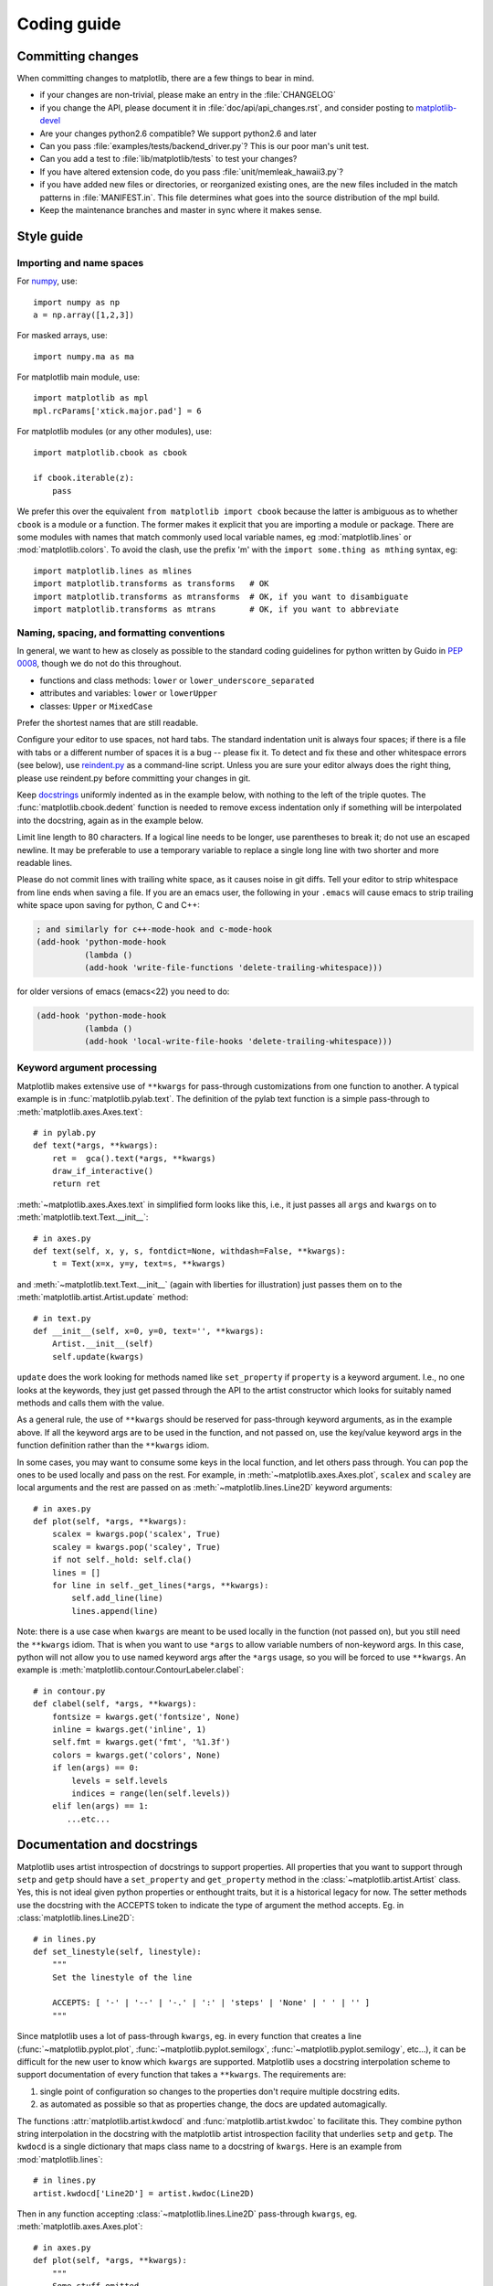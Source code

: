 .. _coding-guide:

************
Coding guide
************

Committing changes
==================

When committing changes to matplotlib, there are a few things to bear
in mind.

* if your changes are non-trivial, please make an entry in the
  :file:`CHANGELOG`

* if you change the API, please document it in :file:`doc/api/api_changes.rst`,
  and consider posting to `matplotlib-devel
  <http://lists.sourceforge.net/mailman/listinfo/matplotlib-devel>`_

* Are your changes python2.6 compatible?  We support python2.6 and later

* Can you pass :file:`examples/tests/backend_driver.py`?  This is our
  poor man's unit test.

* Can you add a test to :file:`lib/matplotlib/tests` to test your changes?

* If you have altered extension code, do you pass
  :file:`unit/memleak_hawaii3.py`?

* if you have added new files or directories, or reorganized existing
  ones, are the new files included in the match patterns in
  :file:`MANIFEST.in`.  This file determines what goes into the source
  distribution of the mpl build.

* Keep the maintenance branches and master in sync where it makes sense.

Style guide
===========

Importing and name spaces
-------------------------

For `numpy <http://www.numpy.org>`_, use::

  import numpy as np
  a = np.array([1,2,3])

For masked arrays, use::

  import numpy.ma as ma

For matplotlib main module, use::

  import matplotlib as mpl
  mpl.rcParams['xtick.major.pad'] = 6

For matplotlib modules (or any other modules), use::

  import matplotlib.cbook as cbook

  if cbook.iterable(z):
      pass

We prefer this over the equivalent ``from matplotlib import cbook``
because the latter is ambiguous as to whether ``cbook`` is a module or a
function.  The former makes it explicit that you
are importing a module or package.  There are some modules with names
that match commonly used local variable names, eg
:mod:`matplotlib.lines` or :mod:`matplotlib.colors`. To avoid the clash,
use the prefix 'm' with the ``import some.thing as
mthing`` syntax, eg::

    import matplotlib.lines as mlines
    import matplotlib.transforms as transforms   # OK
    import matplotlib.transforms as mtransforms  # OK, if you want to disambiguate
    import matplotlib.transforms as mtrans       # OK, if you want to abbreviate

Naming, spacing, and formatting conventions
-------------------------------------------

In general, we want to hew as closely as possible to the standard
coding guidelines for python written by Guido in `PEP 0008
<http://www.python.org/dev/peps/pep-0008>`_, though we do not do this
throughout.

* functions and class methods: ``lower`` or
  ``lower_underscore_separated``

* attributes and variables: ``lower`` or ``lowerUpper``

* classes: ``Upper`` or ``MixedCase``

Prefer the shortest names that are still readable.

Configure your editor to use spaces, not hard tabs. The standard
indentation unit is always four spaces;
if there is a file with
tabs or a different number of spaces it is a bug -- please fix it.
To detect and fix these and other whitespace errors (see below),
use `reindent.py
<http://svn.python.org/projects/doctools/trunk/utils/reindent.py>`_ as
a command-line script.  Unless you are sure your editor always
does the right thing, please use reindent.py before committing your
changes in git.

Keep docstrings_ uniformly indented as in the example below, with
nothing to the left of the triple quotes.  The
:func:`matplotlib.cbook.dedent` function is needed to remove excess
indentation only if something will be interpolated into the docstring,
again as in the example below.

Limit line length to 80 characters.  If a logical line needs to be
longer, use parentheses to break it; do not use an escaped newline.
It may be preferable to use a temporary variable to replace a single
long line with two shorter and more readable lines.

Please do not commit lines with trailing white space, as it causes
noise in git diffs.  Tell your editor to strip whitespace from line
ends when saving a file.  If you are an emacs user, the following in
your ``.emacs`` will cause emacs to strip trailing white space upon
saving for python, C and C++:

.. code-block:: cl

  ; and similarly for c++-mode-hook and c-mode-hook
  (add-hook 'python-mode-hook
            (lambda ()
            (add-hook 'write-file-functions 'delete-trailing-whitespace)))

for older versions of emacs (emacs<22) you need to do:

.. code-block:: cl

  (add-hook 'python-mode-hook
            (lambda ()
            (add-hook 'local-write-file-hooks 'delete-trailing-whitespace)))

Keyword argument processing
---------------------------

Matplotlib makes extensive use of ``**kwargs`` for pass-through
customizations from one function to another.  A typical example is in
:func:`matplotlib.pylab.text`.  The definition of the pylab text
function is a simple pass-through to
:meth:`matplotlib.axes.Axes.text`::

  # in pylab.py
  def text(*args, **kwargs):
      ret =  gca().text(*args, **kwargs)
      draw_if_interactive()
      return ret

:meth:`~matplotlib.axes.Axes.text` in simplified form looks like this,
i.e., it just passes all ``args`` and ``kwargs`` on to
:meth:`matplotlib.text.Text.__init__`::

  # in axes.py
  def text(self, x, y, s, fontdict=None, withdash=False, **kwargs):
      t = Text(x=x, y=y, text=s, **kwargs)

and :meth:`~matplotlib.text.Text.__init__` (again with liberties for
illustration) just passes them on to the
:meth:`matplotlib.artist.Artist.update` method::

  # in text.py
  def __init__(self, x=0, y=0, text='', **kwargs):
      Artist.__init__(self)
      self.update(kwargs)

``update`` does the work looking for methods named like
``set_property`` if ``property`` is a keyword argument.  I.e., no one
looks at the keywords, they just get passed through the API to the
artist constructor which looks for suitably named methods and calls
them with the value.

As a general rule, the use of ``**kwargs`` should be reserved for
pass-through keyword arguments, as in the example above.  If all the
keyword args are to be used in the function, and not passed
on, use the key/value keyword args in the function definition rather
than the ``**kwargs`` idiom.

In some cases, you may want to consume some keys in the local
function, and let others pass through.  You can ``pop`` the ones to be
used locally and pass on the rest.  For example, in
:meth:`~matplotlib.axes.Axes.plot`, ``scalex`` and ``scaley`` are
local arguments and the rest are passed on as
:meth:`~matplotlib.lines.Line2D` keyword arguments::

  # in axes.py
  def plot(self, *args, **kwargs):
      scalex = kwargs.pop('scalex', True)
      scaley = kwargs.pop('scaley', True)
      if not self._hold: self.cla()
      lines = []
      for line in self._get_lines(*args, **kwargs):
          self.add_line(line)
          lines.append(line)

Note: there is a use case when ``kwargs`` are meant to be used locally
in the function (not passed on), but you still need the ``**kwargs``
idiom.  That is when you want to use ``*args`` to allow variable
numbers of non-keyword args.  In this case, python will not allow you
to use named keyword args after the ``*args`` usage, so you will be
forced to use ``**kwargs``.  An example is
:meth:`matplotlib.contour.ContourLabeler.clabel`::

  # in contour.py
  def clabel(self, *args, **kwargs):
      fontsize = kwargs.get('fontsize', None)
      inline = kwargs.get('inline', 1)
      self.fmt = kwargs.get('fmt', '%1.3f')
      colors = kwargs.get('colors', None)
      if len(args) == 0:
          levels = self.levels
          indices = range(len(self.levels))
      elif len(args) == 1:
         ...etc...

.. _docstrings:

Documentation and docstrings
============================

Matplotlib uses artist introspection of docstrings to support
properties.  All properties that you want to support through ``setp``
and ``getp`` should have a ``set_property`` and ``get_property``
method in the :class:`~matplotlib.artist.Artist` class.  Yes, this is
not ideal given python properties or enthought traits, but it is a
historical legacy for now.  The setter methods use the docstring with
the ACCEPTS token to indicate the type of argument the method accepts.
Eg. in :class:`matplotlib.lines.Line2D`::

  # in lines.py
  def set_linestyle(self, linestyle):
      """
      Set the linestyle of the line

      ACCEPTS: [ '-' | '--' | '-.' | ':' | 'steps' | 'None' | ' ' | '' ]
      """

Since matplotlib uses a lot of pass-through ``kwargs``, eg. in every
function that creates a line (:func:`~matplotlib.pyplot.plot`,
:func:`~matplotlib.pyplot.semilogx`,
:func:`~matplotlib.pyplot.semilogy`, etc...), it can be difficult for
the new user to know which ``kwargs`` are supported.  Matplotlib uses
a docstring interpolation scheme to support documentation of every
function that takes a ``**kwargs``.  The requirements are:

1. single point of configuration so changes to the properties don't
   require multiple docstring edits.

2. as automated as possible so that as properties change, the docs
   are updated automagically.

The functions :attr:`matplotlib.artist.kwdocd` and
:func:`matplotlib.artist.kwdoc` to facilitate this.  They combine
python string interpolation in the docstring with the matplotlib
artist introspection facility that underlies ``setp`` and ``getp``.
The ``kwdocd`` is a single dictionary that maps class name to a
docstring of ``kwargs``.  Here is an example from
:mod:`matplotlib.lines`::

  # in lines.py
  artist.kwdocd['Line2D'] = artist.kwdoc(Line2D)

Then in any function accepting :class:`~matplotlib.lines.Line2D`
pass-through ``kwargs``, eg. :meth:`matplotlib.axes.Axes.plot`::

  # in axes.py
  def plot(self, *args, **kwargs):
      """
      Some stuff omitted

      The kwargs are Line2D properties:
      %(Line2D)s

      kwargs scalex and scaley, if defined, are passed on
      to autoscale_view to determine whether the x and y axes are
      autoscaled; default True.  See Axes.autoscale_view for more
      information
      """
      pass
  plot.__doc__ = cbook.dedent(plot.__doc__) % artist.kwdocd

Note there is a problem for :class:`~matplotlib.artist.Artist`
``__init__`` methods, eg. :meth:`matplotlib.patches.Patch.__init__`,
which supports ``Patch`` ``kwargs``, since the artist inspector cannot
work until the class is fully defined and we can't modify the
``Patch.__init__.__doc__`` docstring outside the class definition.
There are some some manual hacks in this case, violating the
"single entry point" requirement above -- see the
``artist.kwdocd['Patch']`` setting in :mod:`matplotlib.patches`.

.. _custom_backend:

Developing a new backend
========================

If you are working on a custom backend, the *backend* setting in
:file:`matplotlibrc` (:ref:`customizing-matplotlib`) supports an
external backend via the ``module`` directive.  if
:file:`my_backend.py` is a matplotlib backend in your
:envvar:`PYTHONPATH`, you can set use it on one of several ways

* in matplotlibrc::

    backend : module://my_backend

* with the use directive is your script::

    import matplotlib
    matplotlib.use('module://my_backend')

* from the command shell with the -d flag::

    > python simple_plot.py -d module://my_backend



.. _sample-data:

Writing examples
================

We have hundreds of examples in subdirectories of
:file:`matplotlib/examples`, and these are automatically
generated when the website is built to show up both in the `examples
<http://matplotlib.sourceforge.net/examples/index.html>`_ and `gallery
<http://matplotlib.sourceforge.net/gallery.html>`_ sections of the
website.  Many people find these examples from the website, and do not
have ready access to the file:`examples` directory in which they
reside.  Thus any example data that is required for the example should
be added to the `sample_data
<https://github.com/matplotlib/sample_data>`_ git repository.
Then in your example code you can load it into a file handle with::

    import matplotlib.cbook as cbook
    fh = cbook.get_sample_data('mydata.dat')

The file will be fetched from the git repo using urllib and updated
when the revision number changes.


If you prefer just to get the full path to the file instead of a file
object::

    import matplotlib.cbook as cbook
    datafile = cbook.get_sample_data('mydata.dat', asfileobj=False)
    print 'datafile', datafile


Writing a new pyplot function
=============================
A large portion of the pyplot interface is automatically generated by the 
`boilerplate.py` script (in the root of the source tree).  To add or remove
a plotting method from pyplot, edit the appropriate list in `boilerplate.py`
and then run the script which will update the content in 
`lib/matplotlib/pyplot.py`. Both the changes in `boilerplate.py` and 
`lib/matplotlib/pyplot.py` should be checked into the repository.

Testing
=======

Matplotlib has a testing infrastructure based on nose_, making it easy
to write new tests. The tests are in :mod:`matplotlib.tests`, and
customizations to the nose testing infrastructure are in
:mod:`matplotlib.testing`. (There is other old testing cruft around,
please ignore it while we consolidate our testing to these locations.)

.. _nose: http://somethingaboutorange.com/mrl/projects/nose/

Requirements
------------

The following software is required to run the tests:

  - nose_, version 1.0 or later

  - `Ghostscript <http://pages.cs.wisc.edu/~ghost/>`_ (to render PDF
    files)

  - `Inkscape <http://inkscape.org>`_ (to render SVG files)

Running the tests
-----------------

Running the tests is simple. Make sure you have nose installed and run
the script :file:`tests.py` in the root directory of the distribution.
The script can take any of the usual `nosetest arguments`_, such as

===================  ===========
``-v``               increase verbosity
``-d``               detailed error messages
``--with-coverage``  enable collecting coverage information
===================  ===========

To run a single test from the command line, you can provide a
dot-separated path to the module followed by the function separated by
a colon, eg.  (this is assuming the test is installed)::

  python tests.py matplotlib.tests.test_simplification:test_clipping

An alternative implementation that does not look at command line
arguments works from within Python::

  import matplotlib
  matplotlib.test()


.. _`nosetest arguments`: http://somethingaboutorange.com/mrl/projects/nose/1.0.0/usage.html


Running tests by any means other than `matplotlib.test()`
does not load the nose "knownfailureif" (Known failing tests) plugin,
causing known-failing tests to fail for real.

Writing a simple test
---------------------

Many elements of Matplotlib can be tested using standard tests. For
example, here is a test from :mod:`matplotlib.tests.test_basic`::

  from nose.tools import assert_equal

  def test_simple():
      '''very simple example test'''
      assert_equal(1+1,2)

Nose determines which functions are tests by searching for functions
beginning with "test" in their name.

Writing an image comparison test
--------------------------------

Writing an image based test is only slightly more difficult than a
simple test. The main consideration is that you must specify the
"baseline", or expected, images in the
:func:`~matplotlib.testing.decorators.image_comparison` decorator. For
example, this test generates a single image and automatically tests
it::

  import numpy as np
  import matplotlib
  from matplotlib.testing.decorators import image_comparison
  import matplotlib.pyplot as plt

  @image_comparison(baseline_images=['spines_axes_positions'])
  def test_spines_axes_positions():
      # SF bug 2852168
      fig = plt.figure()
      x = np.linspace(0,2*np.pi,100)
      y = 2*np.sin(x)
      ax = fig.add_subplot(1,1,1)
      ax.set_title('centered spines')
      ax.plot(x,y)
      ax.spines['right'].set_position(('axes',0.1))
      ax.yaxis.set_ticks_position('right')
      ax.spines['top'].set_position(('axes',0.25))
      ax.xaxis.set_ticks_position('top')
      ax.spines['left'].set_color('none')
      ax.spines['bottom'].set_color('none')

The first time this test is run, there will be no baseline image to
compare against, so the test will fail.  Copy the output images (in
this case `result_images/test_category/spines_axes_positions.*`) to
the `baseline_images` tree in the source directory (in this case
`lib/matplotlib/tests/baseline_images/test_category`) and put them
under source code revision control (with `git add`).  When rerunning
the tests, they should now pass.

There are two optional keyword arguments to the `image_comparison`
decorator:

   - `extensions`: If you only wish to test some of the image formats
     (rather than the default `png`, `svg` and `pdf` formats), pass a
     list of the extensions to test.

   - `tol`: This is the image matching tolerance, the default `1e-3`.
     If some variation is expected in the image between runs, this
     value may be adjusted.

Known failing tests
-------------------

If you're writing a test, you may mark it as a known failing test with
the :func:`~matplotlib.testing.decorators.knownfailureif`
decorator. This allows the test to be added to the test suite and run
on the buildbots without causing undue alarm. For example, although
the following test will fail, it is an expected failure::

  from nose.tools import assert_equal
  from matplotlib.testing.decorators import knownfailureif

  @knownfailureif(True)
  def test_simple_fail():
      '''very simple example test that should fail'''
      assert_equal(1+1,3)

Note that the first argument to the
:func:`~matplotlib.testing.decorators.knownfailureif` decorator is a
fail condition, which can be a value such as True, False, or
'indeterminate', or may be a dynamically evaluated expression.

Creating a new module in matplotlib.tests
-----------------------------------------

Let's say you've added a new module named
``matplotlib.tests.test_whizbang_features``.  To add this module to
the list of default tests, append its name to ``default_test_modules``
in :file:`lib/matplotlib/__init__.py`.

.. _license-discussion:

Licenses
========

Matplotlib only uses BSD compatible code.  If you bring in code from
another project make sure it has a PSF, BSD, MIT or compatible license
(see the Open Source Initiative `licenses page
<http://www.opensource.org/licenses>`_ for details on individual
licenses).  If it doesn't, you may consider contacting the author and
asking them to relicense it.  GPL and LGPL code are not acceptable in
the main code base, though we are considering an alternative way of
distributing L/GPL code through an separate channel, possibly a
toolkit.  If you include code, make sure you include a copy of that
code's license in the license directory if the code's license requires
you to distribute the license with it.  Non-BSD compatible licenses
are acceptable in matplotlib toolkits (eg basemap), but make sure you
clearly state the licenses you are using.

Why BSD compatible?
-------------------

The two dominant license variants in the wild are GPL-style and
BSD-style. There are countless other licenses that place specific
restrictions on code reuse, but there is an important difference to be
considered in the GPL and BSD variants.  The best known and perhaps
most widely used license is the GPL, which in addition to granting you
full rights to the source code including redistribution, carries with
it an extra obligation. If you use GPL code in your own code, or link
with it, your product must be released under a GPL compatible
license. I.e., you are required to give the source code to other
people and give them the right to redistribute it as well. Many of the
most famous and widely used open source projects are released under
the GPL, including linux, gcc, emacs and sage.

The second major class are the BSD-style licenses (which includes MIT
and the python PSF license). These basically allow you to do whatever
you want with the code: ignore it, include it in your own open source
project, include it in your proprietary product, sell it,
whatever. python itself is released under a BSD compatible license, in
the sense that, quoting from the PSF license page::

    There is no GPL-like "copyleft" restriction. Distributing
    binary-only versions of Python, modified or not, is allowed. There
    is no requirement to release any of your source code. You can also
    write extension modules for Python and provide them only in binary
    form.

Famous projects released under a BSD-style license in the permissive
sense of the last paragraph are the BSD operating system, python and
TeX.

There are several reasons why early matplotlib developers selected a
BSD compatible license. matplotlib is a python extension, and we
choose a license that was based on the python license (BSD
compatible).  Also, we wanted to attract as many users and developers
as possible, and many software companies will not use GPL code in
software they plan to distribute, even those that are highly committed
to open source development, such as `enthought
<http://enthought.com>`_, out of legitimate concern that use of the
GPL will "infect" their code base by its viral nature. In effect, they
want to retain the right to release some proprietary code. Companies
and institutions who use matplotlib often make significant
contributions, because they have the resources to get a job done, even
a boring one. Two of the matplotlib backends (FLTK and WX) were
contributed by private companies.  The final reason behind the
licensing choice is compatibility with the other python extensions for
scientific computing: ipython, numpy, scipy, the enthought tool suite
and python itself are all distributed under BSD compatible licenses.
